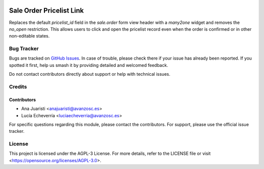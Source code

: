 .. image:: https://img.shields.io/badge/license-AGPL--3-blue.svg
   :target: https://opensource.org/licenses/AGPL-3.0
   :alt: License: AGPL-3

=========================
Sale Order Pricelist Link
=========================

Replaces the default `pricelist_id` field in the `sale.order` form view header with a `many2one` widget and removes the `no_open` restriction. This allows users to click and open the pricelist record even when the order is confirmed or in other non-editable states.

Bug Tracker
===========

Bugs are tracked on `GitHub Issues
<https://github.com/avanzosc/sale-addons/issues>`_. In case of trouble,
please check there if your issue has already been reported. If you spotted
it first, help us smash it by providing detailed and welcomed feedback.

Do not contact contributors directly about support or help with technical issues.

Credits
=======

Contributors
------------

* Ana Juaristi <anajuaristi@avanzosc.es>

* Lucía Echeverría <luciaecheverria@avanzosc.es>

For specific questions regarding this module, please contact the contributors. For support, please use the official issue tracker.

License
=======

This project is licensed under the AGPL-3 License. For more details, refer to the LICENSE file or visit <https://opensource.org/licenses/AGPL-3.0>.

